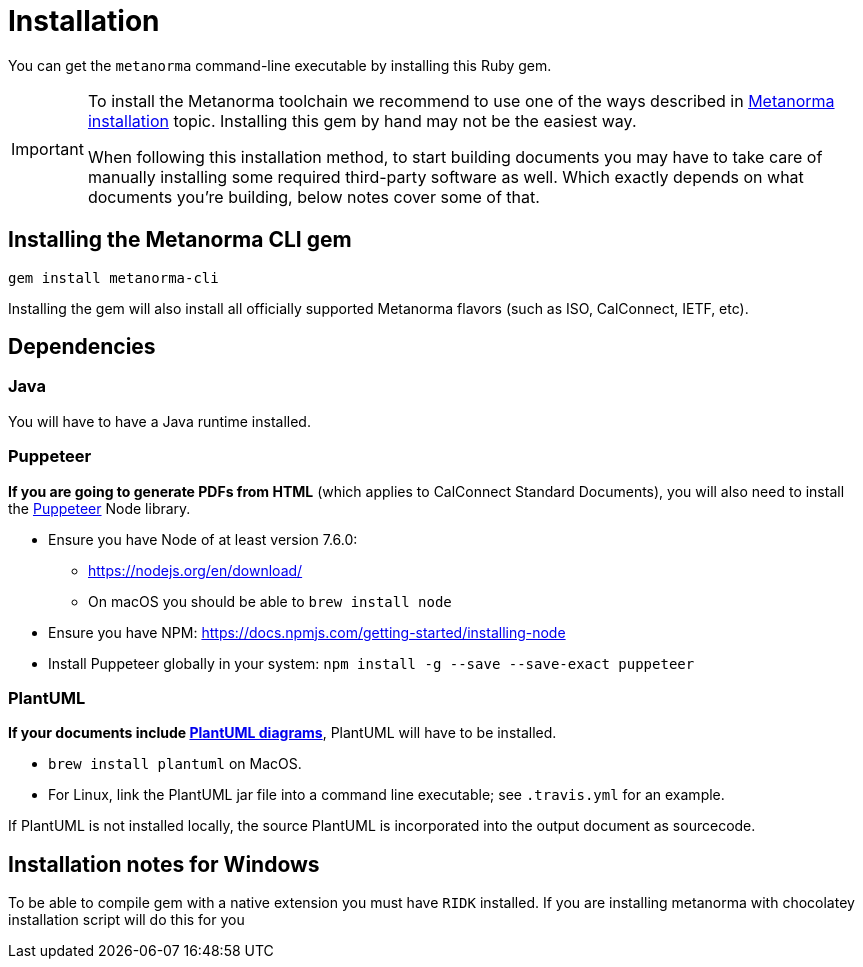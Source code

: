 = Installation

You can get the `metanorma` command-line executable by installing this Ruby gem.

[IMPORTANT]
====
To install the Metanorma toolchain we recommend to use one of the ways described in
https://www.metanorma.com/author/topics/install/[Metanorma installation] topic.
Installing this gem by hand may not be the easiest way.

When following this installation method, to start building documents you may have to take care
of manually installing some required third-party software as well.
Which exactly depends on what documents you’re building, below notes cover some of that.
====


== Installing the Metanorma CLI gem

[source,console]
----
gem install metanorma-cli
----

Installing the gem will also install all officially supported Metanorma flavors
(such as ISO, CalConnect, IETF, etc).


== Dependencies

=== Java

You will have to have a Java runtime installed.

=== Puppeteer

*If you are going to generate PDFs from HTML* (which applies to CalConnect Standard Documents),
you will also need to install the https://github.com/GoogleChrome/puppeteer[Puppeteer] Node library.

* Ensure you have Node of at least version 7.6.0:
** https://nodejs.org/en/download/
** On macOS you should be able to `brew install node`
* Ensure you have NPM: https://docs.npmjs.com/getting-started/installing-node
* Install Puppeteer globally in your system: `npm install -g --save --save-exact puppeteer`

=== PlantUML

*If your documents include link:/author/topics/document-format/diagrams/[PlantUML diagrams]*,
PlantUML will have to be installed.

* `brew install plantuml` on MacOS.
* For Linux, link the PlantUML jar file into a command line executable; see
`.travis.yml` for an example.

If PlantUML is not installed locally, the source PlantUML is incorporated into
the output document as sourcecode.


== Installation notes for Windows

To be able to compile gem with a native extension you must have `RIDK` installed.
If you are installing metanorma with chocolatey installation script will do this for you
